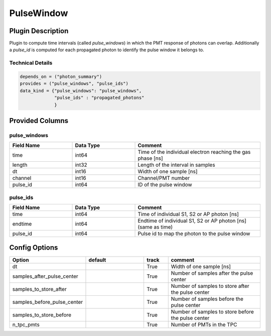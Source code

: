 ===========
PulseWindow
===========

Plugin Description
==================
Plugin to compute time intervals (called `pulse_windows`) in which the 
PMT response of photons can overlap. Additionally a `pulse_id` is computed 
for each propagated photon to identify the pulse window it belongs to.

Technical Details
-----------------

.. code-block:: python

   depends_on = ("photon_summary")
   provides = ("pulse_windows", "pulse_ids")
   data_kind = {"pulse_windows": "pulse_windows",
                "pulse_ids" : "propagated_photons"
                }

Provided Columns
================

pulse_windows
-------------

.. list-table::
   :widths: 25 25 50
   :header-rows: 1

   * - Field Name
     - Data Type
     - Comment
   * - time
     - int64
     - Time of the individual electron reaching the gas phase [ns]
   * - length
     - int32
     - Length of the interval in samples
   * - dt
     - int16
     - Width of one sample [ns]
   * - channel
     - int16
     - Channel/PMT number
   * - pulse_id
     - int64
     - ID of the pulse window


pulse_ids
---------

.. list-table::
   :widths: 25 25 50
   :header-rows: 1

   * - Field Name
     - Data Type
     - Comment
   * - time
     - int64
     - Time of individual S1, S2 or AP photon [ns]
   * - endtime
     - int64
     - Endtime of individual S1, S2 or AP photon [ns] (same as time)
   * - pulse_id
     - int64
     - Pulse id to map the photon to the pulse window

Config Options
==============

.. list-table::
   :widths: 25 25 10 40
   :header-rows: 1

   * - Option
     - default
     - track
     - comment
   * - dt
     - 
     - True
     - Width of one sample [ns]
   * - samples_after_pulse_center
     - 
     - True
     - Number of samples after the pulse center
   * - samples_to_store_after
     - 
     - True
     - Number of samples to store after the pulse center
   * - samples_before_pulse_center
     - 
     - True
     - Number of samples before the pulse center
   * - samples_to_store_before
     - 
     - True
     - Number of samples to store before the pulse center
   * - n_tpc_pmts
     - 
     - True
     - Number of PMTs in the TPC